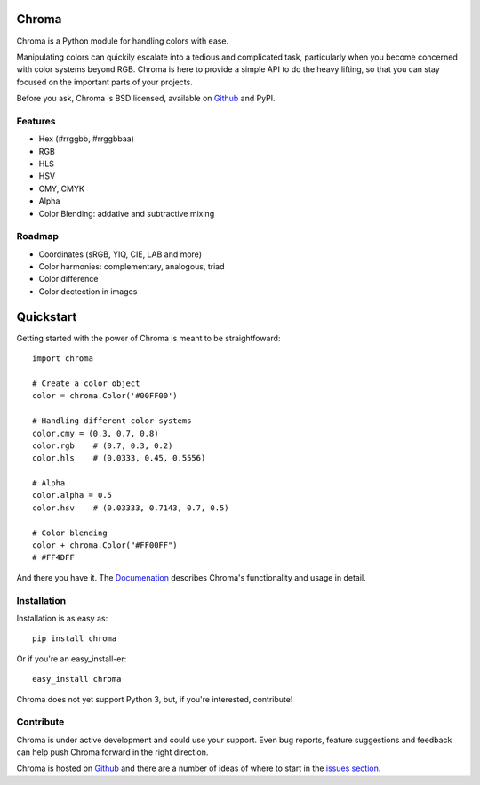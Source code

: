Chroma
======

Chroma is a Python module for handling colors with ease.

Manipulating colors can quickily escalate into a tedious and complicated task, particularly when you become concerned with color systems beyond RGB. Chroma is here to provide a simple API to do the heavy lifting, so that you can stay focused on the important parts of your projects.

Before you ask, Chroma is BSD licensed, available on `Github <https://github.com/seenaburns/Chroma>`_ and PyPI.

Features
--------
- Hex (#rrggbb, #rrggbbaa)
- RGB
- HLS
- HSV
- CMY, CMYK
- Alpha
- Color Blending: addative and subtractive mixing

Roadmap
-------
- Coordinates (sRGB, YIQ, CIE, LAB and more)
- Color harmonies: complementary, analogous, triad
- Color difference
- Color dectection in images

Quickstart
==========

Getting started with the power of Chroma is meant to be straightfoward:

::

    import chroma

    # Create a color object
    color = chroma.Color('#00FF00')

    # Handling different color systems
    color.cmy = (0.3, 0.7, 0.8)
    color.rgb    # (0.7, 0.3, 0.2)
    color.hls    # (0.0333, 0.45, 0.5556)

    # Alpha
    color.alpha = 0.5
    color.hsv    # (0.03333, 0.7143, 0.7, 0.5)

    # Color blending
    color + chroma.Color("#FF00FF")
    # #FF4DFF

And there you have it. The `Documenation <https://chroma.readthedocs.org/en/latest/>`_ describes Chroma's functionality and usage in detail.

Installation
------------

Installation is as easy as:

::

    pip install chroma

Or if you're an easy_install-er:

::

    easy_install chroma

Chroma does not yet support Python 3, but, if you're interested, contribute!

Contribute
----------
Chroma is under active development and could use your support. Even bug reports, feature suggestions and feedback can help push Chroma forward in the right direction.

Chroma is hosted on `Github <https://github.com/seenaburns/Chroma>`_ and there are a number of ideas of where to start in the `issues section <https://github.com/seenaburns/Chroma/issues>`_.
